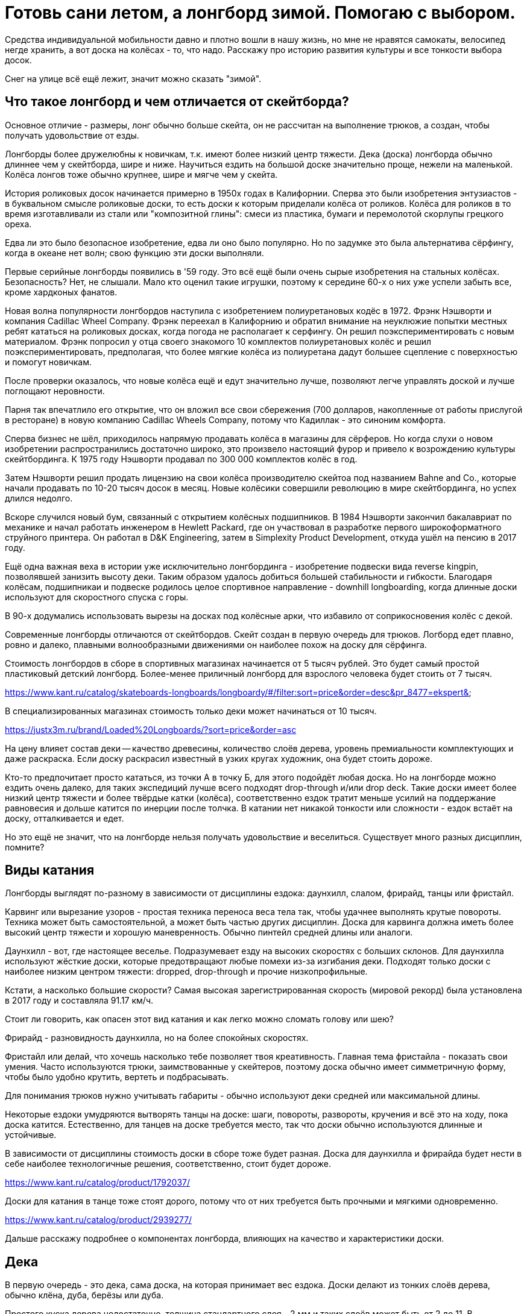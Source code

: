 = Готовь сани летом, а лонгборд зимой. Помогаю с выбором.

Средства индивидуальной мобильности давно и плотно вошли в нашу жизнь, но мне не нравятся самокаты, велосипед негде хранить, а вот доска на колёсах - то, что надо. Расскажу про историю развития культуры и все тонкости выбора досок.

Снег на улице всё ещё лежит, значит можно сказать "зимой".

== Что такое лонгборд и чем отличается от скейтборда?

Основное отличие - размеры, лонг обычно больше скейта, он не рассчитан на выполнение трюков, а создан, чтобы получать удовольствие от езды.

Лонгборды более дружелюбны к новичкам, т.к. имеют более низкий центр тяжести. Дека (доска) лонгборда обычно длиннее чем у скейтборда, шире и ниже. Научиться ездить на большой доске значительно проще, нежели на маленькой. Колёса лонгов тоже обычно крупнее, шире и мягче чем у скейта.

История роликовых досок начинается примерно в 1950х годах в Калифорнии. Сперва это были изобретения энтузиастов - в буквальном смысле роликовые доски, то есть доски к которым приделали колёса от роликов. Колёса для роликов в то время изготавливали из стали или "композитной глины": смеси из пластика, бумаги и перемолотой скорлупы грецкого ореха.

Едва ли это было безопасное изобретение, едва ли оно было популярно. Но по задумке это была альтернатива сёрфингу, когда в океане нет волн; свою функцию эти доски выполняли.

Первые серийные лонгборды появились в '59 году. Это всё ещё были очень сырые изобретения на стальных колёсах. Безопасность? Нет, не слышали. Мало кто оценил такие игрушки, поэтому к середине 60-х о них уже успели забыть все, кроме хардконых фанатов.

Новая волна популярности лонгбордов наступила с изобретением полиуретановых кодёс в 1972. Фрэнк Нэшворти и компания Cadillac Wheel Company. Фрэнк переехал в Калифорнию и обратил внимание на неуклюжие попытки местных ребят кататься на роликовых досках, когда погода не располагает к серфингу. Он решил поэкспериментировать с новым материалом. Фрэнк попросил у отца своего знакомого 10 комплектов полиуретановых колёс и решил поэкспериментировать, предполагая, что более мягкие колёса из полиуретана дадут большее сцепление с поверхностью и помогут новичкам.

После проверки оказалось, что новые колёса ещё и едут значительно лучше, позволяют легче управлять доской и лучше поглощают неровности.

Парня так впечатлило его открытие, что он вложил все свои сбережения (700 долларов, накопленные от работы прислугой в ресторане) в новую компанию Cadillac Wheels Company, потому что Кадиллак - это синоним комфорта.

Сперва бизнес не шёл, приходилось напрямую продавать колёса в магазины для сёрферов. Но когда слухи о новом изобретении распространились достаточно широко, это произвело настоящий фурор и привело к возрождению культуры скейтбординга. К 1975 году Нэшворти продавал по 300 000 комплектов колёс в год.

Затем Нэшворти решил продать лицензию на свои колёса производителю скейтоа под названием Bahne and Co., которые начали продавать по 10-20 тысяч досок в месяц. Новые колёсики совершили революцию в мире скейтбординга, но успех длился недолго.

Вскоре случился новый бум, связанный с открытием колёсных подшипников.
В 1984 Нэшворти закончил бакалавриат по механике и начал работать инженером в Hewlett Packard, где он участвовал в разработке первого широкоформатного струйного принтера. Он работал в D&K Engineering, затем в Simplexity Product Development, откуда ушёл на пенсию в 2017 году.

Ещё одна важная веха в истории уже исключительно лонгбординга - изобретение подвески вида reverse kingpin, позволявшей занизить высоту деки. Таким образом удалось добиться большей стабильности и гибкости. Благодаря колёсам, подшипникаи и подвеске родилось целое спортивное направление - downhill longboarding, когда длинные доски используют для скоростного спуска с горы.

В 90-х додумались использовать вырезы на досках под колёсные арки, что избавило от соприкосновения колёс с декой.

Современные лонгборды отличаются от скейтбордов.  Скейт создан в первую очередь для трюков. Логборд едет плавно, ровно и далеко, плавными волнообразными движениями он наиболее похож на доску для сёрфинга.

****
Стоимость лонгбордов в сборе в спортивных магазинах начинается от 5 тысяч рублей. Это будет самый простой пластиковый детский лонгборд. Более-менее приличный лонгборд для взрослого человека будет стоить от 7 тысяч.

https://www.kant.ru/catalog/skateboards-longboards/longboardy/#/filter:sort=price&order=desc&pr_8477=ekspert&

В специализированных магазинах стоимость только деки может начинаться от 10 тысяч.

https://justx3m.ru/brand/Loaded%20Longboards/?sort=price&order=asc

На цену влияет состав деки -- качество древесины, количество слоёв дерева, уровень премиальности комплектующих и даже раскраска. Если доску раскрасил известный в узких кругах художник, она будет стоить дороже.

****

Кто-то предпочитает просто кататься, из точки А в точку Б, для этого подойдёт любая доска. Но на лонгборде можно ездить очень далеко, для таких экспедиций лучше всего подходят drop-through и/или drop deck. Такие доски имеет более низкий центр тяжести и более твёрдые катки (колёса), соответственно ездок тратит меньше усилий на поддержание равновесия и дольше катится по инерции после толчка. В катании нет никакой тонкости или сложности - ездок встаёт на доску, отталкивается и едет.

Но это ещё не значит, что на лонгборде нельзя получать удовольствие и веселиться. Существует много разных дисциплин, помните?

== Виды катания

Лонгборды выглядят по-разному в зависимости от дисциплины ездока: даунхилл, слалом, фрирайд, танцы или фристайл.

Карвинг или вырезание узоров - простая техника переноса веса тела так, чтобы удачнее выполнять крутые повороты. Техника может быть самостоятельной, а может быть частью других дисциплин. Доска для карвинга должна иметь более высокий центр тяжести и хорошую маневренность. Обычно пинтейл средней длины или аналоги.

Даунхилл - вот, где настоящее веселье. Подразумевает езду на высоких скоростях с больших склонов. Для даунхилла используют жёсткие доски, которые предотвращают любые помехи из-за изгибания деки. Подходят только доски с наиболее низким центром тяжести: dropped, drop-through и прочие низкопрофильные.

Кстати, а насколько большие скорости? Самая высокая зарегистрированная скорость (мировой рекорд) была установлена в 2017 году и составляла 91.17 км/ч.

Стоит ли говорить, как опасен этот вид катания и как легко можно сломать голову или шею?

Фрирайд - разновидность даунхилла, но на более спокойных скоростях.

Фристайл или делай, что хочешь насколько тебе позволяет твоя креативность. Главная тема фристайла - показать свои умения. Часто используются трюки, заимствованные у скейтеров, поэтому доска обычно имеет симметричную форму, чтобы было удобно крутить, вертеть и подбрасывать.

Для понимания трюков нужно учитывать габариты - обычно используют деки средней или максимальной длины.

Некоторые ездоки умудряются вытворять танцы на доске: шаги, повороты, развороты, кручения и всё это на ходу, пока доска катится. Естественно, для танцев на доске требуется место, так что доски обычно используются длинные и устойчивые.

****
В зависимости от дисциплины стоимость доски в сборе тоже будет разная.
Доска для даунхилла и фрирайда будет нести в себе наиболее технологичные решения, соответственно, стоит будет дороже.

https://www.kant.ru/catalog/product/1792037/

Доски для катания в танце тоже стоят дорого, потому что от них требуется быть прочными и мягкими одновременно.

https://www.kant.ru/catalog/product/2939277/
****

Дальше расскажу подробнее о компонентах лонгборда, влияющих на качество и характеристики доски.

== Дека

В первую очередь - это дека, сама доска, на которая принимает вес ездока. Доски делают из тонких слоёв дерева, обычно клёна, дуба, берёзы или дуба.

Простого куска дерева недостаточно, толщина стандартного слоя - 2 мм и таких слоёв может быть от 2 до 11. В зависимости от используемого дерева и количества слоёв доска будет жёстче или мягче. Например, для даунхилла берут максимально жёсткие и лёгкие деки, соответственно, добавляют слои.

Пластиковые деки обычно не используют - это не канон, а вот карбоновое и стекловолокно вполне подойдёт как усилитель или замена для дерева, но стоимость такой деки будет заоблачная.

****
Стоимость композитной деки из дерева с примесью стекловолокна начинается от примерно 20 тысяч рублей.

https://www.traektoria.ru/product/725101_deka-longbord-loaded-dervish-sama-deck-flex-2/
****

=== Длина деки

Деки принято различать по форме и длине. Каждому стилю катания больше всего подходит определённая форма и длина доски.

В первую очередь нужно определиться с длиной. Длину считают в дюймах, но для наглядности переведу в сантиметры.

Длина деки варьируется от 33 до 59 дюймов (84 - 150 см), а ширина от 8.5 дюймов до 9.8 (22.8 - 25.4 см).

- Короткая дека будет иметь длину деки 36 дюймов или меньше - 91.44 см.
- Средней (половиной) длиной считается 40-дюймовая дека - 101 см.
- Наконец, длинная дека будет иметь длину 42 дюйма и больше - 106.67 см.

****
Короткие деки стоят дешевле по очевидной причине - на них требуется меньше материала. Стоимость приличной короткой деки будет в районе 7-10 тысяч

https://www.traektoria.ru/longboards/deka/?SIZE=26%2C5%7E30%7E33%2C5%7E34%2C0%7E36X9%2C25

Дека средней длины из обычного дерева может стоить от 10 тысяч. Если в составе есть композитные материалы, стоимость может возрасти в два раза и больше.

https://www.traektoria.ru/longboards/deka/?SIZE=38%2C75%7E39%7E39%2C5%7E40%7E41%2C125

Дека полной длины обанкротит вас так же примерно на +/- 10 тысяч рублей.

https://www.skatepro.ru/c208.htm
****

У длинных досок есть главное преимущество - на них легче удержатся. В недостатки можно записать плохую манёвренность, большой вес и громоздкость. Их тяжелее носить с собой и сложнее хранить в доме.

Средняя длина деки подходит для большинства задач и стилей катания, но из-за своей универсальности может проигрывать более специализированным вариантам.

Короткие доски наиболее управляемые и наименее устойчивые. Исправляют все недостатки длинных, но плохо подходят для новичков и большинства стилей катания.

=== Форма деки

По форме различают следующие деки:

- pintail - пинтейл, задняя часть доски похожа на утиный хвост. Такая форма позволяет избежать "закусывания" задних колёс, но не позволит выполнять многие трюки и лишит части функционального пространства. Подходит для неспешного катания без особой цели https://www.traektoria.ru/product/1320054_deka-longbord-sector9-maverick-stack-deck/
- swallowtail - доска по форме напоминает ласточкин хвост. Примерно то же самое, что и пинтейл, но с небольшими отличиями в виде более высокой стабильности. https://justx3m.ru/longbordy/deki/deka-longbord-kebbek-emily-pross-city/
- flat-nose - передняя часть доски более округлой формы https://www.kant.ru/catalog/product/1653343/
- drop-down/drop deck - когда дека имеет "ступеньку" посередине. Это очень стабильные и обычно упругие доски, на них невозможно выполнять трюки, зато очень легко начать ехать и набрать скорость особенно с горки. https://www.traektoria.ru/product/725101_deka-longbord-loaded-dervish-sama-deck-flex-2/
- киктейл - доски обычной скейтбордной формы. Киктейл может быть один или два. Это просто скруглённый край, который удобно "пинать". Позволяет лучше контролировать движения и демонстрировать трюковые навыки. Двойной киктейл будет выглядеть симметрично со всех сторон, так что можно не переживать за то, с какой стороны встать и куда ехать. https://justx3m.ru/longbordy/deki/longbord-deka-pepper-boards-bastet-special/
- дансер - дека для танцоров. Очень мягкая, очень гибкая и очень длинная дека, на ней можно крутиться как угодно, ходить из конца в конец и делать всё, что угодно. Только скорости от такой доски не дождёшься. https://www.skatepro.ru/208-34448.htm?stockcode=YDEC20FREMICFIBMED

Ещё один нюанс при выборе деки - это конкейв или прогиб.  Простым словами - это форма доски в профиль, со стороны. Прогиб бывает трёх видов:

- Кембер - когда профиль доски выпучен горбом. Такой профиль отлично подходит для маневров в общем, и карвинга в частности. Когда ездок прижимает доску своим весом к земле при повороте, а потом переносит вес при выходе из поворота, доска сама докручивает маневр.
- Рокер - прогиб, напоминающий букву U. Когда доска уже немного вогнута, ездок получает дополнительную стабильность и стоит немного увереннее. Такой прогиб отлично подходит для новичков.
- Флэт - просто плоская доска. Такие делают редко, либо в гаражах на собственном оборудовании, либо поклонники ретро-стиля, ведь в самом начале истории лонгбордов никакого прогиба и не было.

https://longboardmania.ru/stati/vidy-longbrdov-i-ih-osobennosti/

Также дека имеет поперечный прогиб - форма места, на которое ездок ставит ноги. Тоже бывает разных видов. Самый распространённый - U-образный. Чем глубже поперечный прогиб, тем удобнее стоять на доске ногами, он фиксирует стопу и даёт больше уверенности. Но слишком большой прогиб лишает возможности маневрировать. Глубокий поперечный прогиб используется на досках для даунхилла и его разновидностей.

== Траки

Вторая составляющая - траки.

https://www.kant.ru/articles/1659287/

Траки крепятся к деке и позволяют маневрировать. Траки бывают разной ширины. Чем больше ширина трака - расстояние между краями, тем больше угол поворота.

Крепление траков к деке бывает двух видов: традиционное (traditional kingpin) и реверсивное (reverse kingpin). Различаются они креплением центральной гайки. Крепление гайки в традиционном креплении гайка направлена внутрь крепления, а в ревеосивном - наружу. Разделение условное и легче воспринимается на картинках.

Традиционная подвеска более устойчивая, но не подходит для больших скоростей, потому что начинает вихлять, и почти не подходит для маневров, потому что имеет большой радиус поворота. Это скорее скейтовый вид подвески, там он работает гораздо лучше, так как скейту не нужна скорость и повороты всегда можно докрутить.

https://www.vagaboarder.com/truck-skate-normal-kingpin-o-reverse-kingpin/

Лонгобордисты предпочитают реверсивную подвеску. Этот вид даёт и маневренность и скорость, а также могут быть довольно тонко настроены под стиль ездока.

По методу производства траки делятся на: литые, кованые и высокоточные. Литые - самые дешёвые и слабые, высокоточные - супер-элитные из авиационного алюминия, сделанные на станке ЧПУ, а кованые - нечто среднее между двумя другими.

Важную роль в лонгборде играет колёсная база - расстояние между креплениями траков. При одной и той же длине деки, например 40 дюймов, колёсная база может быть 25, 26 или 28 дюймов. Чем меньше колёсная база, тем маневреннее доска, чем больше база, тем доска стабильнее.

Крепления траков к деке тоже бывают разных видов:

- Drop-through - сквозное крепление, в деке делаются дырки и через них крепятся траки. Занижает центр тяжести, даёт устойчивость, снижает нагрузку на ноги. https://justx3m.ru/longbordy/komplekty/longbord-ridex-onyxia-40/
- Top mount - самое простое крепление, когда траки прикручиваются к низу деки.
- Flush mount - то же, что топ маунт, но траки крепятся в небольшой выемке. Чуть больше устойчивость, чуть лучше маневренность и более ровная поверхность крепления.
- Drop down - это больше про форму деки. А вот double drop - это когда и дека ступенькой и траки крепятся насквозь.

== Колёса или бушинги

То, что делает лонгборд лонгбордом.

Главный параметр колёс - жёсткость. Изменить её - самый простой способ изменить ощущения от катания. Берёшь более мягкие колёса, становится комфортнее, но снижается скорость. Берёшь колёса твёрже, едешь как угорелый, но чувствуешь каждый бугорок дороги. Жёсткость колёс лонгборда измеряется по шкале от 1 до 100. Степень жёсткости большинства производимых колёс - 73-95 баллов, но все они рано или поздно стачиваются. Мягкие - рано, жёсткие - поздно. А твердые могут ещё и расколоться.

https://justx3m.ru/longbordy/kolesa/

Мягкими считаются колёса с жёсткостью 75-87. Самые комфортные для езды и предоставляют лучше сцепление с дорогой. Для простых покатушек.

Жёсткость 88-95 считается средней. Самое то для выполнения маневров и техничного катания.

Самая жесть - это 96-99. Требуют идеально ровной дороги, дают максимальную скорость и лучше подходят для даунхилла и других скоростных стилей катания.

https://z-boardshop.ru/collection/kolesa

Кроме жёсткости важен диаметр колеса. Чем меньше диаметр, тем меньше скорость, но больше ускорение. При увеличении диаметра скорость увеличивается, но её становиться тяжелее набрать.

Средний диаметр колёс лонгборда: от 70 до 80 мм. Всё что меньше подходит для точных стилей катания, когда важны техника и маневренность.

Всё что больше этого порога подходит для фанатов скорости и даунхилла.

И последний параметр колёс - это форма. Бывают бочонки с ровными краями, а бывают со скруглёнными краями. Как обычно, первые хороши для плавной езды, вторые для даунхилла. У бочонков максимально большое пятно контакта с дорогой, это позволяет лучше держать направление. В целом, чем больше пятно контакта, тем устойчивее колёса, но хуже разгон. Пятно контакта меньше, разгон лучше, устойчивость меньше.

https://www.skatepro.ru/c220.htm

== Подшипники

Последний элемент лонгборда - подшипники. Последний отнюдь не по значимости, подшипники отвечают за скорость и лёгкость качения. Для оценки подшипников применяется шкала ABEC (Американский Инженерной Комитет по Подшипникам). Оценка может быть от 1 до 9 баллов, но используются только нечётные: 1, 3, 5, 7, 9. Чем выше оценка по шкале, тем точнее подшипники и тем быстрее,  легче и дольше будут крутиться колёса. Обычные подшипники имеют оценку в 3-5 баллов, подшипники с оценкой ABEC 7-9 настолько круты, что используются в основном для даунхилла.

https://justx3m.ru/longbordy/podshipniki/

Есть и дополнительные компоненты:

- "шкурка" - лента, которая клеится на деку и не позволяет ногам скользить
- разного вида проставки между траками и декой, увеличивающие "клиренс"
- снаряжение ездока, обеспечивающее безопасность
- и т.п.

Дополнительные компоненты не так важны и не сильно влияют на качество катания, поэтому с вашего позволения я не стану про них рассказывать. Расскажу лучше про свой лонгборд.

== Личный опыт

Раньше я ездил на велосипеде и мне это казалось очень крутым и удобным способом передвижения, пока я не попал в ДТП с Газелью, провёл много времени в больнице с сотрясением. Велик после этого случая был "потрачен", как говорится.

В 2017 я решил купить более элегантное средство передвижения, я думал о скейте, но случайно узнал о лонгбордах. Начал смотреть предложения в интернете, но всё, что было доступно казалось слишком дорогим и не аутентичным. Было принято решение покупать за границей и не где-то, а в штатах. Смотрел предложения на ebay, но в итоге купил на сайте Westridge Outdoors за 60$.

Я ничего не знал о лонгбордах, поэтому выбрал "красивенький и не слишком маленький": 44 дюйма, фиштейл, цвета морской волны и дерева, минималистичный и красивый. Просто круизер, просто для покатушек.

https://retrospec.com/products/zed-44-inch-longboard?_pos=3&_sid=85013e7b3&_ss=r

Полные параметры:

* Дека 44 дюйма
* Колёса жёсткостью 85A
* Траки с реверсивным креплением (reverse kingpin)
* Подшипники ABEC-7

В целом впечатления от доски приятные. Стоять научился быстро, ездить довольно легко. Сначала я ещё закупил шлем, перчатки и наколенники, но в полном снаряжении ездить неудобно. Шлем слегка ограничивает видимость да и голова потеет, наколенники были какие-то уродские, из Петровича, я так и не научился их использовать, потому что они спадали, оставил только перчатки.

Носить лонгборд с собой тяжело. Доска весит примерно 3,5 килограмма и неплохие размеры. С одной стороны это недостаток, доска меньшего размера была бы мобильнее, но с другой стороны на такой доске не поедешь там, где не положено, например, в метро или на пешеходных переходах.

Лонгборд - более медленное средство передвижения в сравнении с велосипедом, зато шансов убиться гораздо меньше. Катаясь на логборде, я научился отличать виды асфальта только одним взглядом. Самый любимый асфальт - чёрный. Это новый асфальт и он обычно укладывается без лишних неровностей. Он очень гладкий, ехать по нему можно практически без усилий, особsй кайф - это катиться по нему с горки.

Мощёная тротуарная плитка - тоже отличная поверхность, но слишком скользкая и твёрдая. Я её боюсь. Если упасть на ней, можно расколоть череп как орешек. На асфальте хоть только половину сотрёшь.

== Итог

Лонгборд - отличное средство мобильности. Это лучше, чем быть просто пешеходом, но не так круто, как быть велосипедистом. Лонгборд подарит вам массу новых эмоций, ободранные локти и колени, но вы не пожалеете о содеянной покупке.
